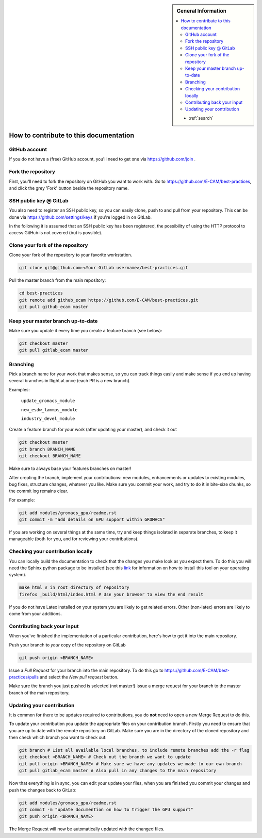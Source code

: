 .. sidebar:: General Information

    .. contents:: :local:

    * :ref:`search`

.. _contributing:

How to contribute to this documentation
=======================================

GitHub account
--------------

If you do not have a (free) GitHub account, you'll need to get one via https://github.com/join .

Fork the repository
-------------------

First, you'll need to fork the repository on GitHub you want to work with. Go to
https://github.com/E-CAM/best-practices, and click the grey 'Fork' button beside the repository name.

SSH public key @ GitLab
-----------------------

You also need to register an SSH public key, so you can easily clone, push to and pull from your repository. This can be
done via https://github.com/settings/keys if you're logged in on GitLab.

In the following it is assumed that an SSH public key has been registered, the possibility of using the HTTP protocol to
access GitHub is not covered (but is possible).

Clone your fork of the repository
---------------------------------

Clone your fork of the repository to your favorite workstation.

.. code-block:: bash

    git clone git@github.com:<Your GitLab username>/best-practices.git

Pull the master branch from the main repository:

.. code-block:: bash

    cd best-practices
    git remote add github_ecam https://github.com/E-CAM/best-practices.git
    git pull github_ecam master

Keep your master branch up-to-date
----------------------------------

Make sure you update it every time you create a feature branch (see below):

.. code-block:: bash

    git checkout master
    git pull gitlab_ecam master

Branching
---------

Pick a branch name for your work that makes sense, so you can track things easily and make sense if you end up having
several branches in flight at once (each PR is a new branch).

Examples:

    ``update_gromacs_module``

    ``new_esdw_lammps_module``

    ``industry_devel_module``


Create a feature branch for your work (after updating your master), and check it out

.. code-block:: bash

    git checkout master
    git branch BRANCH_NAME
    git checkout BRANCH_NAME

Make sure to always base your features branches on master!

After creating the branch, implement your contributions: new modules, enhancements or updates to existing modules, bug
fixes, structure changes, whatever you like. Make sure you commit your work, and try to do it in bite-size chunks, so
the commit log remains clear.

For example:

.. code-block:: bash

    git add modules/gromacs_gpu/readme.rst
    git commit -m "add details on GPU support within GROMACS"

If you are working on several things at the same time, try and keep things isolated in separate branches, to keep it
manageable (both for you, and for reviewing your contributions).

Checking your contribution locally
----------------------------------

You can locally build the documentation to check that the changes you make look as you expect them. To do this you will
need the Sphinx python package to be installed (see this `link <http://www.sphinx-doc.org/en/stable/install.html>`_ for
information on how to install this tool on your operating system).

.. code-block:: bash

    make html # in root directory of repository
    firefox _build/html/index.html # Use your browser to view the end result

If you do not have Latex installed on your system you are likely to get related errors. Other (non-latex) errors are
likely to come from your additions.

Contributing back your input
----------------------------

When you've finished the implementation of a particular contribution, here's how to get it into the main repository.

Push your branch to *your* copy of the repository on GitLab

.. code-block:: bash

    git push origin <BRANCH_NAME>

Issue a *Pull Request* for your branch into the main repository. To do this go to
https://github.com/E-CAM/best-practices/pulls and select the *New pull request* button.

Make sure the branch you just pushed is selected (not master!) issue a merge request for your branch to the master
branch of the main repository.

Updating your contribution
--------------------------

It is common for there to be updates required to contributions, you do **not** need to open a new Merge Request to do
this.

To update your contribution you update the appropriate files on your contribution branch. Firstly you need to ensure
that you are up to date with the remote repository on GitLab. Make sure you are in the directory of the cloned
repository and then check which branch you want to check out:

.. code-block:: bash

    git branch # List all available local branches, to include remote branches add the -r flag
    git checkout <BRANCH_NAME> # Check out the branch we want to update 
    git pull origin <BRANCH_NAME> # Make sure we have any updates we made to our own branch
    git pull gitlab_ecam master # Also pull in any changes to the main repository

Now that everything is in sync, you can edit your update your files, when you are finished you commit your changes and
push the changes back to GitLab:

.. code-block:: bash

    git add modules/gromacs_gpu/readme.rst
    git commit -m "update documention on how to trigger the GPU support"
    git push origin <BRANCH_NAME>

The Merge  Request will now be automatically updated with the changed files.
